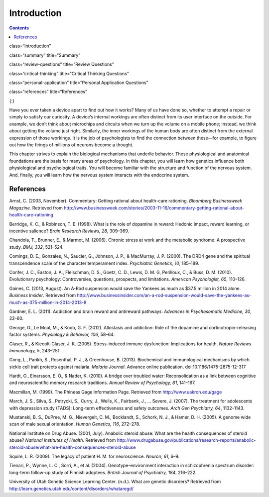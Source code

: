 ============
Introduction
============



.. contents::
   :depth: 3
..

class=“introduction”

class=“summary” title=“Summary”

class=“review-questions” title=“Review Questions”

class=“critical-thinking” title=“Critical Thinking Questions”

class=“personal-application” title=“Personal Application Questions”

class=“references” title=“References”

|Three brain-imaging scans are shown.|\ {:}

Have you ever taken a device apart to find out how it works? Many of us
have done so, whether to attempt a repair or simply to satisfy our
curiosity. A device’s internal workings are often distinct from its user
interface on the outside. For example, we don’t think about microchips
and circuits when we turn up the volume on a mobile phone; instead, we
think about getting the volume just right. Similarly, the inner workings
of the human body are often distinct from the external expression of
those workings. It is the job of psychologists to find the connection
between these—for example, to figure out how the firings of millions of
neurons become a thought.

This chapter strives to explain the biological mechanisms that underlie
behavior. These physiological and anatomical foundations are the basis
for many areas of psychology. In this chapter, you will learn how
genetics influence both physiological and psychological traits. You will
become familiar with the structure and function of the nervous system.
And, finally, you will learn how the nervous system interacts with the
endocrine system.

References
==========

Arnst, C. (2003, November). Commentary: Getting rational about
health-care rationing. *Bloomberg Businessweek Magazine*. Retrieved from
http://www.businessweek.com/stories/2003-11-16/commentary-getting-rational-about-health-care-rationing

Berridge, K. C., & Robinson, T. E. (1998). What is the role of dopamine
in reward: Hedonic impact, reward learning, or incentive salience?
*Brain Research Reviews, 28*, 309–369.

Chandola, T., Brunner, E., & Marmot, M. (2006). Chronic stress at work
and the metabolic syndrome: A prospective study. *BMJ, 332*, 521–524.

Comings, D. E., Gonzales, N., Saucier, G., Johnson, J. P., & MacMurray,
J. P. (2000). The DRD4 gene and the spiritual transcendence scale of the
character temperament index. *Psychiatric Genetics, 10*, 185–189.

Confer, J. C., Easton, J. A., Fleischman, D. S., Goetz, C. D., Lewis, D.
M. G, Perilloux, C., & Buss, D. M. (2010). Evolutionary psychology:
Controversies, questions, prospects, and limitations. *American
Psychologist, 65*, 110–126.

Gaines, C. (2013, August). An A-Rod suspension would save the Yankees as
much as $37.5 million in 2014 alone. *Business Insider*. Retrieved from
http://www.businessinsider.com/an-a-rod-suspension-would-save-the-yankees-as-much-as-375-million-in-2014-2013-8

Gardner, E. L. (2011). Addiction and brain reward and antireward
pathways. *Advances in Psychosomatic Medicine, 30*, 22–60.

George, O., Le Moal, M., & Koob, G. F. (2012). Allostasis and addiction:
Role of the dopamine and corticotropin-releasing factor systems.
*Physiology & Behavior, 106*, 58–64.

Glaser, R., & Kiecolt-Glaser, J. K. (2005). Stress-induced immune
dysfunction: Implications for health. *Nature Reviews Immunology, 5*,
243–251.

Gong, L., Parikh, S., Rosenthal, P. J., & Greenhouse, B. (2013).
Biochemical and immunological mechanisms by which sickle cell trait
protects against malaria. *Malaria Journal*. Advance online publication.
doi:10.1186/1475-2875-12-317

Hardt, O., Einarsson, E. Ö., & Nader, K. (2010). A bridge over troubled
water: Reconsolidation as a link between cognitive and neuroscientific
memory research traditions. *Annual Review of Psychology, 61*, 141–167.

Macmillan, M. (1999). The Phineas Gage Information Page. Retrieved from
http://www.uakron.edu/gage

March, J. S., Silva, S., Petrycki, S., Curry, J., Wells, K., Fairbank,
J., … Severe, J. (2007). The treatment for adolescents with depression
study (TADS): Long-term effectiveness and safety outcomes. *Arch Gen
Psychiatry, 64*, 1132–1143.

Mustanski, B. S., DuPree, M. G., Nievergelt, C. M., Bocklandt, S.,
Schork, N. J., & Hamer, D. H. (2005). A genome wide scan of male sexual
orientation. *Human Genetics, 116*, 272–278.

National Institute on Drug Abuse. (2001, July). Anabolic steroid abuse:
What are the health consequences of steroid abuse? *National Institutes
of Health*. Retrieved from
http://www.drugabuse.gov/publications/research-reports/anabolic-steroid-abuse/what-are-health-consequences-steroid-abuse

Squire, L. R. (2009). The legacy of patient H. M. for neuroscience.
*Neuron, 61*, 6–9.

Tienari, P., Wynne, L. C., Sorri, A., et al. (2004).
Genotype–environment interaction in schizophrenia spectrum disorder:
long-term follow-up study of Finnish adoptees. *British Journal of
Psychiatry, 184*, 216–222.

University of Utah Genetic Science Learning Center. (n.d.). What are
genetic disorders? Retrieved from
http://learn.genetics.utah.edu/content/disorders/whataregd/

.. |Three brain-imaging scans are shown.| image:: ../resources/CNX_Psych_03_00_Brain.jpg
